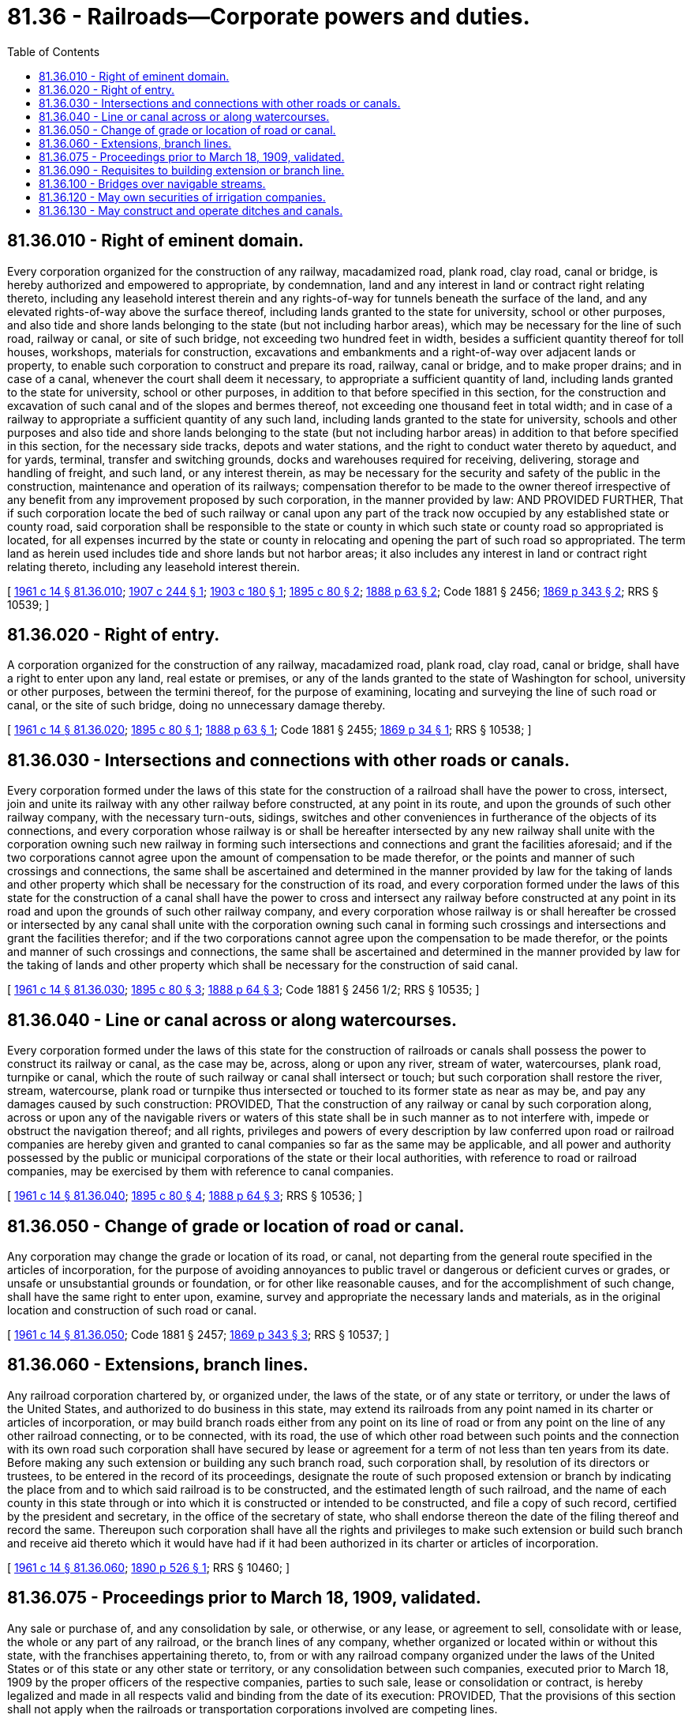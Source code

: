 = 81.36 - Railroads—Corporate powers and duties.
:toc:

== 81.36.010 - Right of eminent domain.
Every corporation organized for the construction of any railway, macadamized road, plank road, clay road, canal or bridge, is hereby authorized and empowered to appropriate, by condemnation, land and any interest in land or contract right relating thereto, including any leasehold interest therein and any rights-of-way for tunnels beneath the surface of the land, and any elevated rights-of-way above the surface thereof, including lands granted to the state for university, school or other purposes, and also tide and shore lands belonging to the state (but not including harbor areas), which may be necessary for the line of such road, railway or canal, or site of such bridge, not exceeding two hundred feet in width, besides a sufficient quantity thereof for toll houses, workshops, materials for construction, excavations and embankments and a right-of-way over adjacent lands or property, to enable such corporation to construct and prepare its road, railway, canal or bridge, and to make proper drains; and in case of a canal, whenever the court shall deem it necessary, to appropriate a sufficient quantity of land, including lands granted to the state for university, school or other purposes, in addition to that before specified in this section, for the construction and excavation of such canal and of the slopes and bermes thereof, not exceeding one thousand feet in total width; and in case of a railway to appropriate a sufficient quantity of any such land, including lands granted to the state for university, schools and other purposes and also tide and shore lands belonging to the state (but not including harbor areas) in addition to that before specified in this section, for the necessary side tracks, depots and water stations, and the right to conduct water thereto by aqueduct, and for yards, terminal, transfer and switching grounds, docks and warehouses required for receiving, delivering, storage and handling of freight, and such land, or any interest therein, as may be necessary for the security and safety of the public in the construction, maintenance and operation of its railways; compensation therefor to be made to the owner thereof irrespective of any benefit from any improvement proposed by such corporation, in the manner provided by law: AND PROVIDED FURTHER, That if such corporation locate the bed of such railway or canal upon any part of the track now occupied by any established state or county road, said corporation shall be responsible to the state or county in which such state or county road so appropriated is located, for all expenses incurred by the state or county in relocating and opening the part of such road so appropriated. The term land as herein used includes tide and shore lands but not harbor areas; it also includes any interest in land or contract right relating thereto, including any leasehold interest therein.

[ http://leg.wa.gov/CodeReviser/documents/sessionlaw/1961c14.pdf?cite=1961%20c%2014%20§%2081.36.010[1961 c 14 § 81.36.010]; http://leg.wa.gov/CodeReviser/documents/sessionlaw/1907c244.pdf?cite=1907%20c%20244%20§%201[1907 c 244 § 1]; http://leg.wa.gov/CodeReviser/documents/sessionlaw/1903c180.pdf?cite=1903%20c%20180%20§%201[1903 c 180 § 1]; http://leg.wa.gov/CodeReviser/documents/sessionlaw/1895c80.pdf?cite=1895%20c%2080%20§%202[1895 c 80 § 2]; http://leg.wa.gov/CodeReviser/Pages/session_laws.aspx?cite=1888%20p%2063%20§%202[1888 p 63 § 2]; Code 1881 § 2456; http://leg.wa.gov/CodeReviser/Pages/session_laws.aspx?cite=1869%20p%20343%20§%202[1869 p 343 § 2]; RRS § 10539; ]

== 81.36.020 - Right of entry.
A corporation organized for the construction of any railway, macadamized road, plank road, clay road, canal or bridge, shall have a right to enter upon any land, real estate or premises, or any of the lands granted to the state of Washington for school, university or other purposes, between the termini thereof, for the purpose of examining, locating and surveying the line of such road or canal, or the site of such bridge, doing no unnecessary damage thereby.

[ http://leg.wa.gov/CodeReviser/documents/sessionlaw/1961c14.pdf?cite=1961%20c%2014%20§%2081.36.020[1961 c 14 § 81.36.020]; http://leg.wa.gov/CodeReviser/documents/sessionlaw/1895c80.pdf?cite=1895%20c%2080%20§%201[1895 c 80 § 1]; http://leg.wa.gov/CodeReviser/Pages/session_laws.aspx?cite=1888%20p%2063%20§%201[1888 p 63 § 1]; Code 1881 § 2455; http://leg.wa.gov/CodeReviser/Pages/session_laws.aspx?cite=1869%20p%2034%20§%201[1869 p 34 § 1]; RRS § 10538; ]

== 81.36.030 - Intersections and connections with other roads or canals.
Every corporation formed under the laws of this state for the construction of a railroad shall have the power to cross, intersect, join and unite its railway with any other railway before constructed, at any point in its route, and upon the grounds of such other railway company, with the necessary turn-outs, sidings, switches and other conveniences in furtherance of the objects of its connections, and every corporation whose railway is or shall be hereafter intersected by any new railway shall unite with the corporation owning such new railway in forming such intersections and connections and grant the facilities aforesaid; and if the two corporations cannot agree upon the amount of compensation to be made therefor, or the points and manner of such crossings and connections, the same shall be ascertained and determined in the manner provided by law for the taking of lands and other property which shall be necessary for the construction of its road, and every corporation formed under the laws of this state for the construction of a canal shall have the power to cross and intersect any railway before constructed at any point in its road and upon the grounds of such other railway company, and every corporation whose railway is or shall hereafter be crossed or intersected by any canal shall unite with the corporation owning such canal in forming such crossings and intersections and grant the facilities therefor; and if the two corporations cannot agree upon the compensation to be made therefor, or the points and manner of such crossings and connections, the same shall be ascertained and determined in the manner provided by law for the taking of lands and other property which shall be necessary for the construction of said canal.

[ http://leg.wa.gov/CodeReviser/documents/sessionlaw/1961c14.pdf?cite=1961%20c%2014%20§%2081.36.030[1961 c 14 § 81.36.030]; http://leg.wa.gov/CodeReviser/documents/sessionlaw/1895c80.pdf?cite=1895%20c%2080%20§%203[1895 c 80 § 3]; http://leg.wa.gov/CodeReviser/Pages/session_laws.aspx?cite=1888%20p%2064%20§%203[1888 p 64 § 3]; Code 1881 § 2456 1/2; RRS § 10535; ]

== 81.36.040 - Line or canal across or along watercourses.
Every corporation formed under the laws of this state for the construction of railroads or canals shall possess the power to construct its railway or canal, as the case may be, across, along or upon any river, stream of water, watercourses, plank road, turnpike or canal, which the route of such railway or canal shall intersect or touch; but such corporation shall restore the river, stream, watercourse, plank road or turnpike thus intersected or touched to its former state as near as may be, and pay any damages caused by such construction: PROVIDED, That the construction of any railway or canal by such corporation along, across or upon any of the navigable rivers or waters of this state shall be in such manner as to not interfere with, impede or obstruct the navigation thereof; and all rights, privileges and powers of every description by law conferred upon road or railroad companies are hereby given and granted to canal companies so far as the same may be applicable, and all power and authority possessed by the public or municipal corporations of the state or their local authorities, with reference to road or railroad companies, may be exercised by them with reference to canal companies.

[ http://leg.wa.gov/CodeReviser/documents/sessionlaw/1961c14.pdf?cite=1961%20c%2014%20§%2081.36.040[1961 c 14 § 81.36.040]; http://leg.wa.gov/CodeReviser/documents/sessionlaw/1895c80.pdf?cite=1895%20c%2080%20§%204[1895 c 80 § 4]; http://leg.wa.gov/CodeReviser/Pages/session_laws.aspx?cite=1888%20p%2064%20§%203[1888 p 64 § 3]; RRS § 10536; ]

== 81.36.050 - Change of grade or location of road or canal.
Any corporation may change the grade or location of its road, or canal, not departing from the general route specified in the articles of incorporation, for the purpose of avoiding annoyances to public travel or dangerous or deficient curves or grades, or unsafe or unsubstantial grounds or foundation, or for other like reasonable causes, and for the accomplishment of such change, shall have the same right to enter upon, examine, survey and appropriate the necessary lands and materials, as in the original location and construction of such road or canal.

[ http://leg.wa.gov/CodeReviser/documents/sessionlaw/1961c14.pdf?cite=1961%20c%2014%20§%2081.36.050[1961 c 14 § 81.36.050]; Code 1881 § 2457; http://leg.wa.gov/CodeReviser/Pages/session_laws.aspx?cite=1869%20p%20343%20§%203[1869 p 343 § 3]; RRS § 10537; ]

== 81.36.060 - Extensions, branch lines.
Any railroad corporation chartered by, or organized under, the laws of the state, or of any state or territory, or under the laws of the United States, and authorized to do business in this state, may extend its railroads from any point named in its charter or articles of incorporation, or may build branch roads either from any point on its line of road or from any point on the line of any other railroad connecting, or to be connected, with its road, the use of which other road between such points and the connection with its own road such corporation shall have secured by lease or agreement for a term of not less than ten years from its date. Before making any such extension or building any such branch road, such corporation shall, by resolution of its directors or trustees, to be entered in the record of its proceedings, designate the route of such proposed extension or branch by indicating the place from and to which said railroad is to be constructed, and the estimated length of such railroad, and the name of each county in this state through or into which it is constructed or intended to be constructed, and file a copy of such record, certified by the president and secretary, in the office of the secretary of state, who shall endorse thereon the date of the filing thereof and record the same. Thereupon such corporation shall have all the rights and privileges to make such extension or build such branch and receive aid thereto which it would have had if it had been authorized in its charter or articles of incorporation.

[ http://leg.wa.gov/CodeReviser/documents/sessionlaw/1961c14.pdf?cite=1961%20c%2014%20§%2081.36.060[1961 c 14 § 81.36.060]; http://leg.wa.gov/CodeReviser/documents/sessionlaw/1890c526.pdf?cite=1890%20p%20526%20§%201[1890 p 526 § 1]; RRS § 10460; ]

== 81.36.075 - Proceedings prior to March 18, 1909, validated.
Any sale or purchase of, and any consolidation by sale, or otherwise, or any lease, or agreement to sell, consolidate with or lease, the whole or any part of any railroad, or the branch lines of any company, whether organized or located within or without this state, with the franchises appertaining thereto, to, from or with any railroad company organized under the laws of the United States or of this state or any other state or territory, or any consolidation between such companies, executed prior to March 18, 1909 by the proper officers of the respective companies, parties to such sale, lease or consolidation or contract, is hereby legalized and made in all respects valid and binding from the date of its execution: PROVIDED, That the provisions of this section shall not apply when the railroads or transportation corporations involved are competing lines.

[ http://leg.wa.gov/CodeReviser/documents/sessionlaw/1961c14.pdf?cite=1961%20c%2014%20§%2081.36.075[1961 c 14 § 81.36.075]; http://leg.wa.gov/CodeReviser/documents/sessionlaw/1909c196.pdf?cite=1909%20c%20196%20§%202[1909 c 196 § 2]; RRS § 10464; ]

== 81.36.090 - Requisites to building extension or branch line.
Any railroad corporation chartered by or organized under the laws of the United States, or of any state or territory, whose constructed railroad shall reach or intersect the boundary line of this state at any point, may extend its railroad into this state from any such point or points to any place or places within the state, and may build branches from any point on such extension. Before making such extension or building any such branch road, such corporation shall, by resolution of its directors or trustees, to be entered in the record of its proceedings, designate the route of such proposed extension or branch by indicating the place from and to which such extension or branch is to be constructed, and the estimated length of such extension or branch, and the name of each county in this state through or into which it is constructed or intended to be constructed, and file a copy of such record, certified by the president and secretary, in the office of the secretary of state, who shall endorse thereon the date of filing thereof, and record the same. Thereupon such corporation shall have all the rights and privileges to make such extension or build such branch and receive such aid thereto as it would have had had it been authorized so to do by articles of incorporation duly filed in accordance with the laws of this state.

[ http://leg.wa.gov/CodeReviser/documents/sessionlaw/1961c14.pdf?cite=1961%20c%2014%20§%2081.36.090[1961 c 14 § 81.36.090]; http://leg.wa.gov/CodeReviser/documents/sessionlaw/1890c527.pdf?cite=1890%20p%20527%20§%203[1890 p 527 § 3]; RRS § 10466; ]

== 81.36.100 - Bridges over navigable streams.
Any railroad corporation heretofore duly incorporated and organized under the laws of this state or of the territory of Washington, or which may hereafter be duly incorporated and organized under the laws of this state, or heretofore or hereafter incorporated and organized under the laws of any other state or territory of the United States, and authorized to do business in this state and to construct and operate railroads therein, shall have and hereby is given the right to construct bridges across the navigable streams within this state over which the projected line or lines of railway of said railroad corporations will run: PROVIDED, That said bridges are constructed in good faith for the purpose of being made a part of the constructed line of said railroad: AND PROVIDED, That they shall be constructed in the course of the construction of said railroad or thereafter for the more convenient operation thereof: AND PROVIDED FURTHER, That such bridges shall be so constructed as not to interfere with, impede or obstruct the navigation of such streams.

[ http://leg.wa.gov/CodeReviser/documents/sessionlaw/1961c14.pdf?cite=1961%20c%2014%20§%2081.36.100[1961 c 14 § 81.36.100]; http://leg.wa.gov/CodeReviser/documents/sessionlaw/1890c53.pdf?cite=1890%20p%2053%20§%201[1890 p 53 § 1]; RRS § 10468; ]

== 81.36.120 - May own securities of irrigation companies.
It shall be lawful for any corporation, whether such corporation is organized under the laws of the territory or state of Washington, the laws of any other state or territory, or the laws of the United States owning, leasing or operating any line or lines of railway within the state of Washington, or which may own, lease or operate in the future any such line or lines of railway within this state, to take, acquire, own, negotiate, sell and guarantee bonds and stocks of companies or corporations which are or may hereafter be organized for the purpose of irrigating and reclaiming lands within this state.

[ http://leg.wa.gov/CodeReviser/documents/sessionlaw/1961c14.pdf?cite=1961%20c%2014%20§%2081.36.120[1961 c 14 § 81.36.120]; http://leg.wa.gov/CodeReviser/documents/sessionlaw/1890c529.pdf?cite=1890%20p%20529%20§%201[1890 p 529 § 1]; RRS § 10461; ]

== 81.36.130 - May construct and operate ditches and canals.
It shall be lawful for any such corporation to build, own and operate irrigating ditches and canals in this state for the purpose of irrigating and reclaiming arid lands contiguous to or tributary to such line or lines of railway.

[ http://leg.wa.gov/CodeReviser/documents/sessionlaw/1961c14.pdf?cite=1961%20c%2014%20§%2081.36.130[1961 c 14 § 81.36.130]; http://leg.wa.gov/CodeReviser/documents/sessionlaw/1890c529.pdf?cite=1890%20p%20529%20§%202[1890 p 529 § 2]; RRS § 10462; ]

